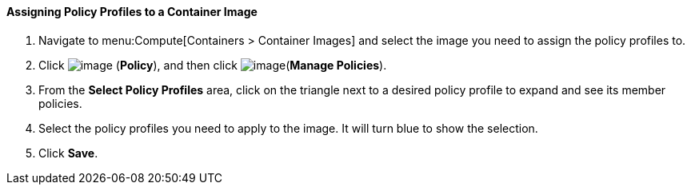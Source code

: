 ==== Assigning Policy Profiles to a Container Image

. Navigate to menu:Compute[Containers > Container Images] and select the image you need to assign the policy profiles to.

. Click image:../images/1941.png[image] (*Policy*), and then click image:../images/1851.png[image](*Manage Policies*).

. From the *Select Policy Profiles* area, click on the triangle next to a desired policy profile to expand and see its member policies.

. Select the policy profiles you need to apply to the image. It will turn blue to show the selection.

. Click *Save*.

